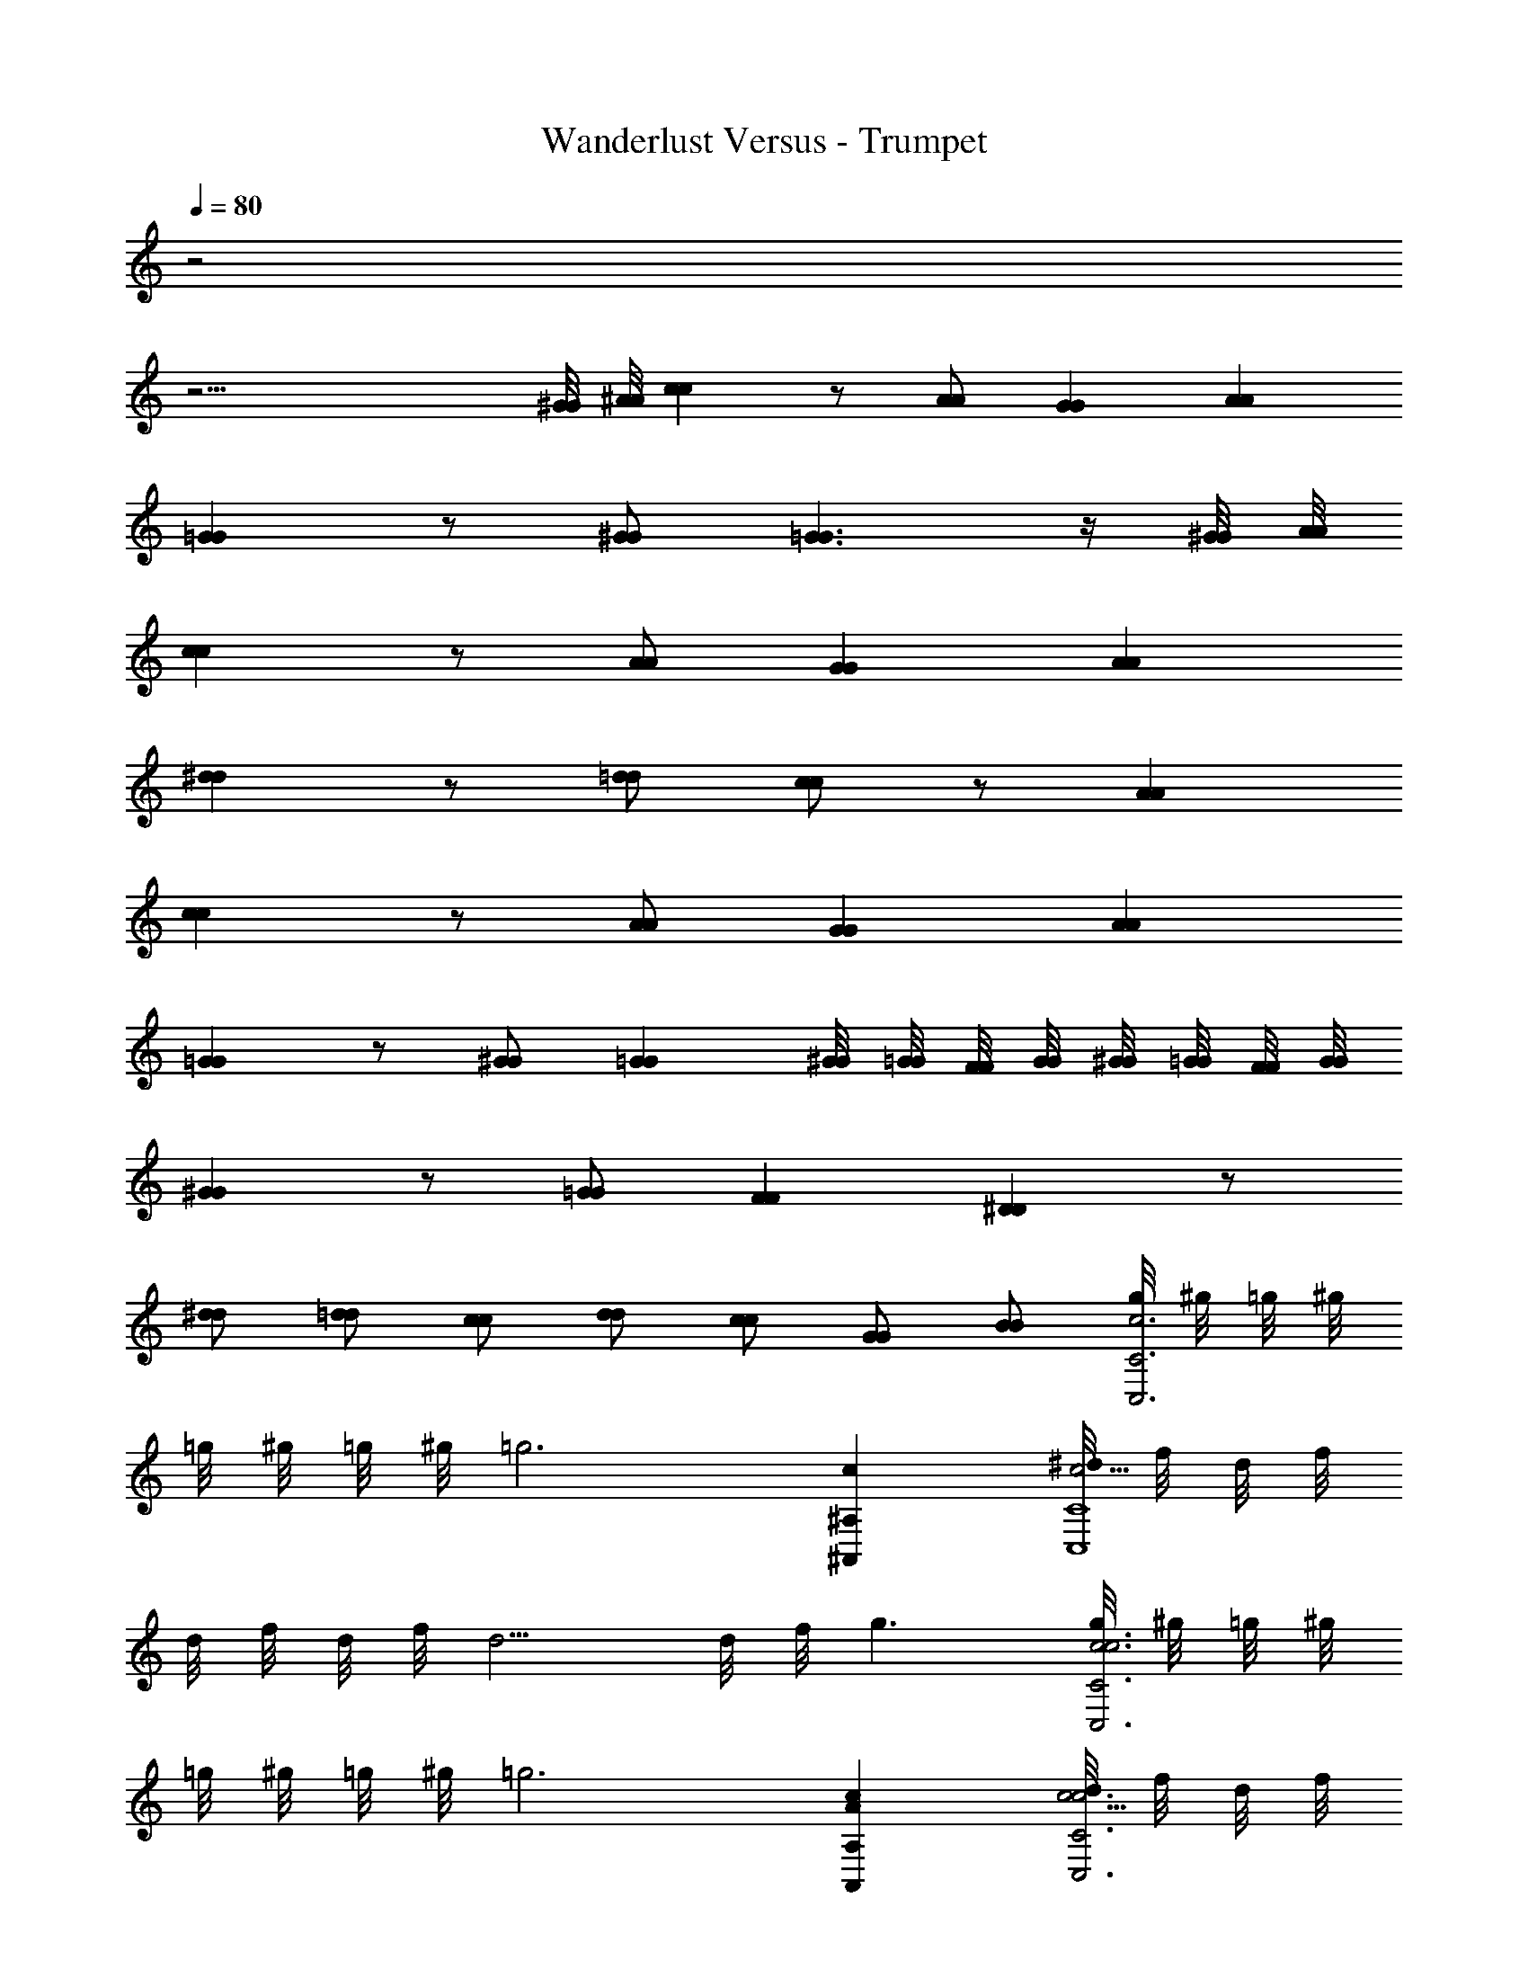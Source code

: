 X: 1
T: Wanderlust Versus - Trumpet
Z: ABC Generated by Starbound Composer
L: 1/8
Q: 1/4=80
K: C
z4
z31/2 
[^G/4G/4] [^A/4A/4] [c2c2] z [AA] [G2G2] [A2A2] 
[=G2G2] z [^GG] [=G3G3] z/2 [^G/4G/4] [A/4A/4] 
[c2c2] z [AA] [G2G2] [A2A2] 
[^d2d2] z [=dd] [cc] z [A2A2] 
[c2c2] z [AA] [G2G2] [A2A2] 
[=G2G2] z [^GG] [=G2G2] [^G/4G/4] [=G/4G/4] [F/4F/4] [G/4G/4] [^G/4G/4] [=G/4G/4] [F/4F/4] [G/4G/4] 
[^G2G2] z [=GG] [F2F2] [^D2D2] z 
[^dd] [=dd] [cc] [dd] [cc] [GG] [BB] [g/4c6C6C,6] ^g/4 =g/4 ^g/4 
=g/4 ^g/4 =g/4 ^g/4 [=g6z4] [c2^A,2^A,,2] [^d/4c9/2C8C,8] f/4 d/4 f/4 
d/4 f/4 d/4 f/4 d5/2 d/4 f/4 g3 [g/4c6c6C6C,6] ^g/4 =g/4 ^g/4 
=g/4 ^g/4 =g/4 ^g/4 [=g6z4] [c2A2A,2A,,2] [d/4c9/2c6C6C,6] f/4 d/4 f/4 
d/4 f/4 d/4 f/4 d5/2 d/4 f/4 g3 [g/4d3c3] ^g/4 =g/4 ^g/4 
=g/4 ^g/4 =g/4 ^g/4 [=g7/2z] [=dA] [c4^G4z3/2] f/4 g/4 f2 [^d/4d3c3] f/4 d/4 f/4 
d/4 f/4 d/4 f/4 [d7/2z] [=dA] [c4G4z3/2] G/4 A/4 c2 [^d/4=d3A3] f/4 ^d/4 f/4 
d/4 f/4 d/4 f/4 [d7/2z] [cG] [A4=G4z3/2] ^G/4 A/4 c2 [A/4=d3A3] c/4 A/4 c/4 
A/4 c/4 A/4 c/4 [A7/2z] [cG] [A4=G4z3/2] ^G/4 A/4 G2 [A/4c3G3] c/4 A/4 c/4 
A/4 c/4 A/4 c/4 [A7/2z] [A=G] [^G4F4z3/2] F/4 =G/4 ^G2 [A/4c3G3] c/4 A/4 c/4 
A/4 c/4 A/4 c/4 [A7/2z] [A=G] [^G4F4z3/2] F/4 =G/4 ^G2 z16 
[c2c2z] [=G3z2] [AA] [^G2D2G2] [A2^C2A2] 
[=G2=C2G2] z [^G^CG] [=C2=G3G3] z3/2 [^G/4G/4] [A/4A/4] 
[c2c2z] [=G3z2] [AA] [^G2D2G2] [A2F2A2] 
[^d2c2d2] z [=dAd] [cGc] z [A2F2A2] 
[c2c2z] [=G3z2] [AA] [^G2D2G2] [A2^C2A2] 
[=G2=C2G2] z [^G^CG] [=G2=C2G2] [^G/4G/4] [=G/4G/4] [F/4F/4] [G/4G/4] [^G/4G/4] [=G/4G/4] [F/4F/4] [G/4G/4] 
[^d/2^G2G5/2] =d/2 c/2 d/2 ^d/2 [cz/2] [=GGz/2] c/2 [F2F2z] d/2 =d/2 [c/2D2D2] B/2 c/2 d/2 
B/2 ^d/2 [c'/2^d'd] B/2 [f/2=d'=d] [gz/2] [c'cz/2] g/2 [d/2d'd] c/2 [d/2c'c] ^d/2 [=d/2^g^G] B/2 [d/2bB] ^d/2 
[=g/4c'2C6C,6] ^g/4 =g/4 ^g/4 =g/4 ^g/4 =g/4 ^g/4 =g4 [c2A,2A,,2] 
[d/4c9/2C8C,8] f/4 d/4 f/4 d/4 f/4 d/4 f/4 d5/2 d/4 f/4 g3 
[g/4c6c6C6C,6] ^g/4 =g/4 ^g/4 =g/4 ^g/4 =g/4 ^g/4 [=g6z4] [c2A2A,2A,,2] 
[d/4c9/2c6C6C,6] f/4 d/4 f/4 d/4 f/4 d/4 f/4 d5/2 d/4 f/4 g3 
[g/4d3c3] ^g/4 =g/4 ^g/4 =g/4 ^g/4 =g/4 ^g/4 [=g7/2z] [=dA] [c4G4z3/2] f/4 g/4 f2 
[^d/4d3c3] f/4 d/4 f/4 d/4 f/4 d/4 f/4 [d7/2z] [=dA] [c4G4z3/2] G/4 A/4 c2 
[^d/4=d3A3] f/4 ^d/4 f/4 d/4 f/4 d/4 f/4 [d7/2z] [cG] [A4=G4z3/2] ^G/4 A/4 c2 
[A/4=d3A3] c/4 A/4 c/4 A/4 c/4 A/4 c/4 [A7/2z] [cG] [A4=G4z3/2] ^G/4 A/4 G2 
[A/4c3G3] c/4 A/4 c/4 A/4 c/4 A/4 c/4 [A7/2z] [A=G] [^G4F4z3/2] F/4 =G/4 ^G2 
[A/4c3G3] c/4 A/4 c/4 A/4 c/4 A/4 c/4 [A7/2z] [A=G] [^G4F4z3/2] F/4 =G/4 ^G2 z9 
[fd] [^d2c2] z [AD] [cF] [=d=G] [d/4A/4] [c/4^G/4] [d/4A/4] [c/4G/4] 
[d/4A/4] [c/4G/4] [d/4A/4] [c/4G/4] [^d/4c/4] [=d/4A/4] [^d/4c/4] [=d/4A/4] [^d/4c/4] [=d/4A/4] [^d/4c/4] [=d/4A/4] [f/4d/4] [^d/4c/4] [f/4=d/4] [^d/4c/4] [f/4=d/4] [^d/4c/4] [f/4=d/4] [^d/4c/4] [g/4d/4] [^g/4f/4] [=g/4d/4] [^g/4f/4] [=g/4d/4] [^g/4f/4] [=g/4d/4] [^g/4f/4] [c'4d4] 
